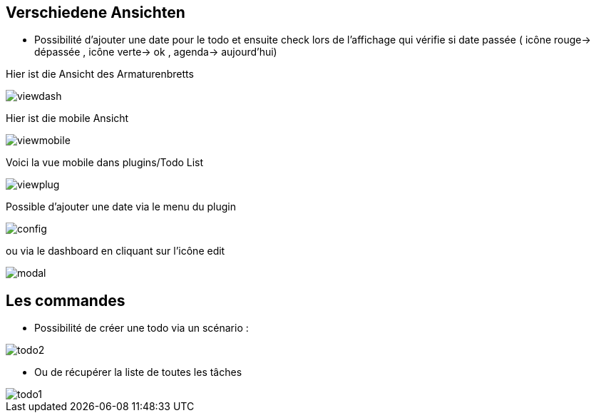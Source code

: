 == Verschiedene Ansichten

- Possibilité d'ajouter une date pour le todo et ensuite check lors de l'affichage qui vérifie si date passée ( icône rouge-> dépassée , icône verte-> ok , agenda-> aujourd'hui)

Hier ist die Ansicht des Armaturenbretts

image::../images/viewdash.png[]

Hier ist die mobile Ansicht 

image::../images/viewmobile.png[]


Voici la vue mobile dans plugins/Todo List

image::../images/viewplug.png[]

Possible d'ajouter une date via le menu du plugin

image::../images/config.png[]

ou via le dashboard en cliquant sur l'icône edit

image::../images/modal.png[]


== Les commandes

- Possibilité de créer une todo via un scénario :

image::../images/todo2.png[]

- Ou de récupérer la liste de toutes les tâches

image::../images/todo1.png[]






